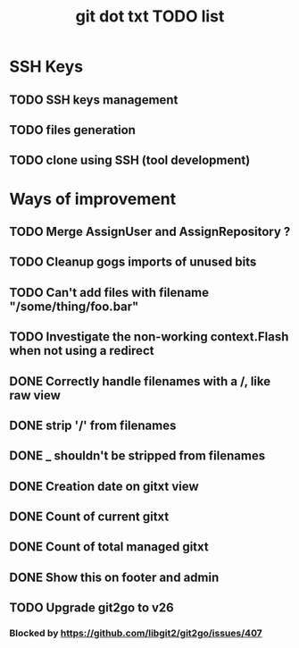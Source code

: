#+TITLE: git dot txt TODO list

* SSH Keys
** TODO SSH keys management
** TODO files generation
** TODO clone using SSH (tool development)

* Ways of improvement
** TODO Merge AssignUser and AssignRepository ?
** TODO Cleanup gogs imports of unused bits
** TODO Can't add files with filename "/some/thing/foo.bar"
** TODO Investigate the non-working context.Flash when not using a redirect
** DONE Correctly handle filenames with a /, like raw view
** DONE strip '/' from filenames
** DONE _ shouldn't be stripped from filenames
** DONE Creation date on gitxt view
** DONE Count of current gitxt
** DONE Count of total managed gitxt
** DONE Show this on footer and admin

** TODO Upgrade git2go to v26
*** Blocked by https://github.com/libgit2/git2go/issues/407
